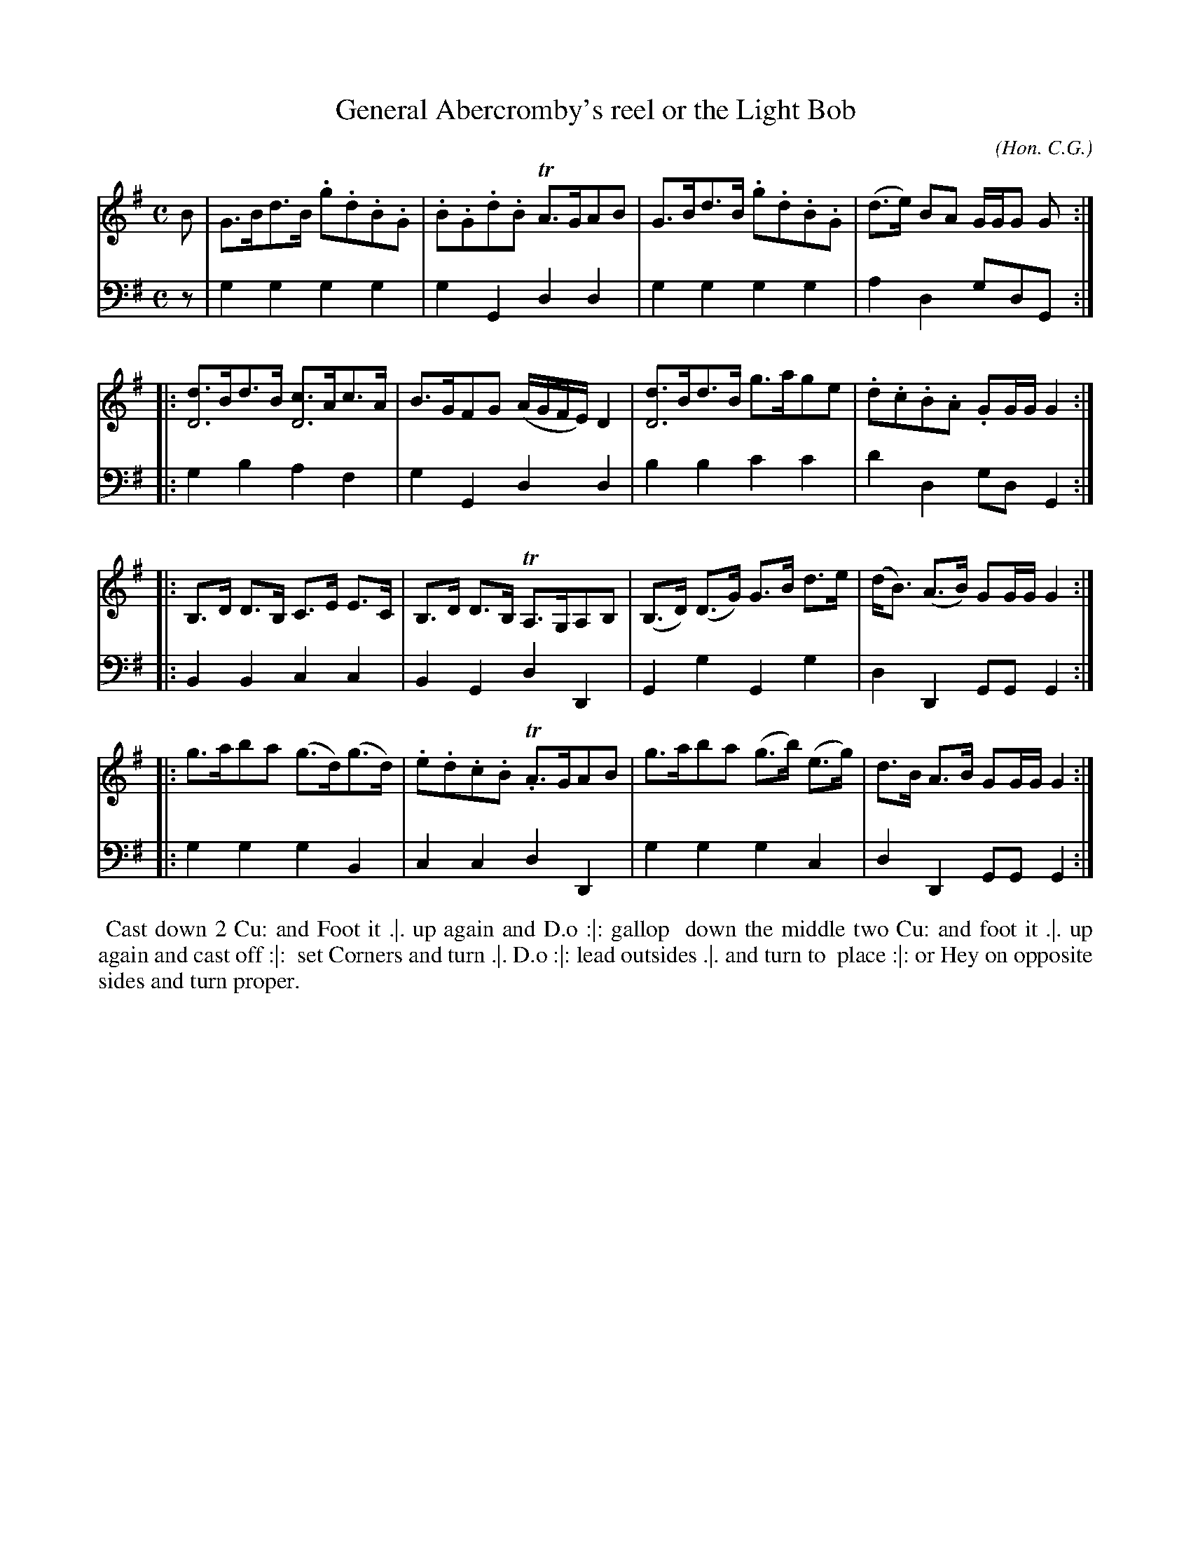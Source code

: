 X: 06
T: General Abercromby's reel or the Light Bob
C: (Hon. C.G.)
R: reel, hornpipe
M: C
L: 1/8
Z: 2010 John Chambers <jc:trillian.mit.edu> (tune)
Z: 2015 John Chambers <jc:trillian.mit.edu> (dance)
B: Cantelo ed. "Twenty Four American Country Dances", London 1785 (Longman & Broderip)
S: http://archive.org/details/imslp-american-country-dances-1785-various
S: http://imslp.org/wiki/24_American_Country_Dances_(Cantelo,_Hezekiah)
K: G
% - - - - - - - - - - - - - - - - - - - - - - - - - - - - -
V: 1
B | G>Bd>B .g.d.B.G | .B.G.d.B TA>GAB | G>Bd>B .g.d.B.G | (d>e) BA G/G/G G :|
|: [dD4]>Bd>B [cD4]>Ac>A | B>GFG (A/G/F/E/)D2 | [dD4]>Bd>B g>age | .d.c.B.A. GG/G/ G2 :|
|: B,>D D>B, C>E E>C | B,>D D>B, TA,>G,A,B, | (B,>D) (D>G) G>B d>e | (d<B) (A>B) GG/G/ G2 :|
|: g>aba (g>d)(g>d) | .e.d.c.B. TA>GAB | g>aba (g>b) (e>g) | d>B A>B GG/G/ G2 :|
% - - - - - - - - - - - - - - - - - - - - - - - - - - - - -
V: 2 clef=bass middle=d
z | g2g2 g2g2 | g2G2 d2d2 | g2g2 g2g2 | a2d2 gdG :|
|: g2b2 a2f2 | g2G2 d2d2 | b2b2 c'2c'2 | d'2d2 gdG2 :|
|: B2B2 c2c2 | B2G2 d2D2 | G2g2 G2g2 | d2D2 GGG2 :|
|: g2g2 g2B2 | c2c2 d2D2 | g2g2 g2c2 | d2D2 GGG2 :|
% - - - - - - - - - - Dance description - - - - - - - - - -
%%begintext align
%% Cast down 2 Cu: and Foot it .|. up again and D.o :|: gallop
%% down the middle two Cu: and foot it .|. up again and cast off :|:
%% set Corners and turn .|. D.o :|: lead outsides .|. and turn to
%% place :|: or Hey on opposite sides and turn proper.
%%endtext
